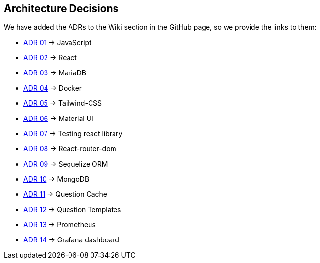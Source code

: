 ifndef::imagesdir[:imagesdir: ../images]

[[section-design-decisions]]
== Architecture Decisions

We have added the ADRs to the Wiki section in the GitHub page, so we provide the links to them:

* https://github.com/Arquisoft/wiq_es1c/wiki/ADR-01-(JavaScript)[ADR 01] -> JavaScript 
* https://github.com/Arquisoft/wiq_es1c/wiki/ADR-02-(React)[ADR 02] -> React
* https://github.com/Arquisoft/wiq_es1c/wiki/ADR-03-(MariaDB)[ADR 03] -> MariaDB
* https://github.com/Arquisoft/wiq_es1c/wiki/ADR-04-(Docker)[ADR 04] -> Docker
* https://github.com/Arquisoft/wiq_es1c/wiki/ADR-05-(Tailwind-CSS)[ADR 05] -> Tailwind-CSS
* https://github.com/Arquisoft/wiq_es1c/wiki/ADR-06-(Material-UI)[ADR 06] -> Material UI
* https://github.com/Arquisoft/wiq_es1c/wiki/ADR-07-(Testing-react-library)[ADR 07] -> Testing react library
* https://github.com/Arquisoft/wiq_es1c/wiki/ADR-08-%28React-router-dom%29[ADR 08] -> React-router-dom
* https://github.com/Arquisoft/wiq_es1c/wiki/ADR-09-%28Sequelize-ORM%29[ADR 09] -> Sequelize ORM
* https://github.com/Arquisoft/wiq_es1c/wiki/ADR-10-%28MongoDB%29[ADR 10] -> MongoDB
* https://github.com/Arquisoft/wiq_es1c/wiki/ADR-11-%28Question-Cache%29[ADR 11] -> Question Cache
* https://github.com/Arquisoft/wiq_es1c/wiki/ADR-12-(Question-Templates)[ADR 12] -> Question Templates
* https://github.com/Arquisoft/wiq_es1c/wiki/ADR-13-%28Prometheus-Database%29[ADR 13] -> Prometheus
* https://github.com/Arquisoft/wiq_es1c/wiki/ADR-14-%28Grafana-Dashboard%29[ADR 14] -> Grafana dashboard


